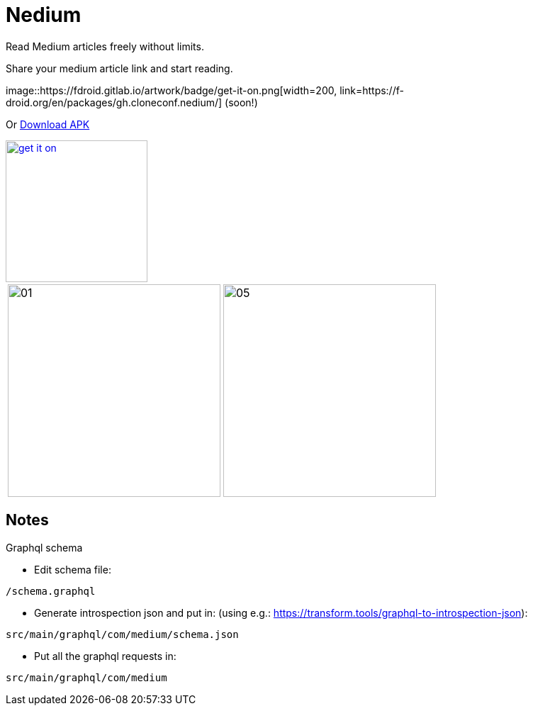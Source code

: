 

= Nedium

Read Medium articles freely without limits.

Share your medium article link and start reading.

image::https://fdroid.gitlab.io/artwork/badge/get-it-on.png[width=200, link=https://f-droid.org/en/packages/gh.cloneconf.nedium/] (soon!)

Or link:https://github.com/cloneconf/Nedium/releases/download/v0.1/app-release.apk[Download APK]

image::https://fdroid.gitlab.io/artwork/badge/get-it-on.png[width=200, link=https://f-droid.org/en/packages/gh.cloneconf.apkpurer/]

[cols="1,1"]
|===
|image:fastlane/metadata/android/en-US/images/phoneScreenshots/01.png[width=300]
|image:fastlane/metadata/android/en-US/images/phoneScreenshots/05.png[width=300]
|===


== Notes

.Graphql schema

* Edit schema file:

`/schema.graphql`


* Generate introspection json and put in: (using e.g.: https://transform.tools/graphql-to-introspection-json):

`src/main/graphql/com/medium/schema.json`


* Put all the graphql requests in:

`src/main/graphql/com/medium`

